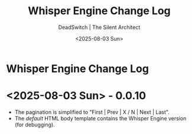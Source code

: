 #+TITLE: Whisper Engine Change Log
#+AUTHOR: DeadSwitch | The Silent Architect
#+DATE: <2025-08-03 Sun>
#+OPTIONS: toc:nil num:nil \n:t
#+EXPORT_FILE_NAME: /home/iron/stuff/article-export/CHANGELOG
#+READY_FOR_DEPLOY: nil

* Whisper Engine Change Log

* <2025-08-03 Sun> - *0.0.10*
- The pagination is simplified to "First | Prev | X / N | Next | Last".
- The /default/ HTML body template contains the Whisper Engine version (for debugging).
